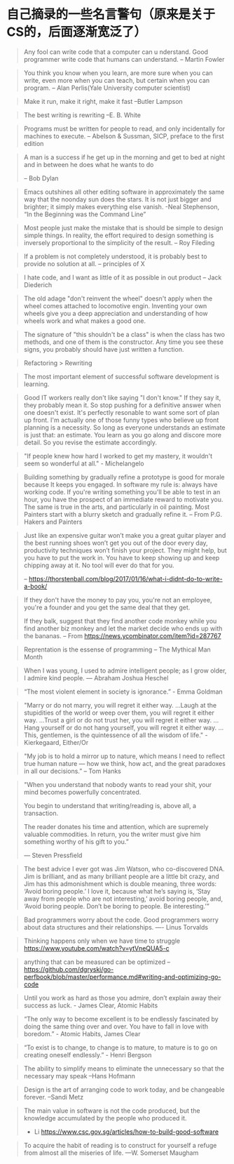 * 自己摘录的一些名言警句（原来是关于CS的，后面逐渐宽泛了）
  #+BEGIN_QUOTE
  Any fool can write code that a computer can u nderstand. Good programmer write code that humans can understand.
  -- Martin Fowler
  #+END_QUOTE

  #+BEGIN_QUOTE
  You think you know when you learn, are more sure when  you can write, even more when you can teach, but certain when you can program.
  -- Alan Perlis(Yale University computer scientist)
  #+END_QUOTE

  #+BEGIN_QUOTE
  Make it run, make it right, make it fast
  --Butler Lampson
  #+END_QUOTE

  #+BEGIN_QUOTE
  The best writing is rewriting
  --E. B. White
  #+END_QUOTE

  #+BEGIN_QUOTE
  Programs must be written for people to read, and only incidentally for machines to execute.
  -- Abelson & Sussman, SICP, preface to the first edition
  #+END_QUOTE

  #+BEGIN_QUOTE
  A man is a success if he get up in the morning and get to bed at night and in between he does what he wants to do

  -- Bob Dylan
  #+END_QUOTE

  #+BEGIN_QUOTE
  Emacs outshines all other editing software in approximately the same way that the noonday sun does the stars. It is not just bigger and brighter; it simply makes everything else vanish.
  -Neal Stephenson, “In the Beginning was the Command Line”
  #+END_QUOTE

  #+BEGIN_QUOTE
  Most people just make the mistake that is should be simple to design simple things. In reality, the effort required to design something is inversely proportional to the simplicity of the result.
  -- Roy Fileding
  #+END_QUOTE

  #+BEGIN_QUOTE
  If a problem is not completely understood, it is probably best to provide no solution at all.
  -- principles of X
  #+END_QUOTE

  #+BEGIN_QUOTE
  I hate code, and I want as little of it as possible in out product
  -- Jack Diederich
  #+END_QUOTE

  #+BEGIN_QUOTE
  The old adage "don't reinvent the wheel" doesn't apply when the wheel comes attached to locomotive engin. Inventing your own wheels give you a deep appreciation and understanding of how wheels work and what makes a good one.
  #+END_QUOTE

  #+BEGIN_QUOTE
  The signature of "this shouldn't be a class" is when the class has two methods, and one of them is the constructor. Any time you see these signs, you probably should have just written a function.
  #+END_QUOTE
  #+BEGIN_QUOTE
  Refactoring > Rewriting
  #+END_QUOTE

  #+BEGIN_QUOTE
  The most important element of successful software development is learning.
  #+END_QUOTE

  #+BEGIN_QUOTE
  Good IT workers really don't like saying "I don't know." If they say it, they probably mean it. So stop pushing for a definitive answer when one doesn't exist. It's perfectly resonable to want some sort of plan up front. I'm actually one of those funny types who believe up front planning is a necessity. So long as everyone understands an estimate is just that: an estimate. You learn as you go along and discore more detail. So you revise the estimate accordingly.
  #+END_QUOTE

  #+BEGIN_QUOTE
  "If people knew how hard I worked to get my mastery, it wouldn't seem so wonderful at all." - Michelangelo
  #+END_QUOTE

  #+BEGIN_QUOTE
  Building something by gradually refine a prototype is good for morale because It keeps you engaged. In software my rule is: always have working code. If you're writing something you'll be able to test in an hour, you have the prospect of an immediate reward to motivate you. The same is true in the arts, and particularly in oil painting. Most Painters start with a blurry sketch and gradually refine it.
  -- From P.G. Hakers and Painters
  #+END_QUOTE

  #+BEGIN_QUOTE
  Just like an expensive guitar won’t make you a great guitar player and the best running shoes won’t get you out of the door every day, productivity techniques won’t finish your project. They might help, but you have to put the work in. You have to keep showing up and keep chipping away at it. No tool will ever do that for you.

  -- https://thorstenball.com/blog/2017/01/16/what-i-didnt-do-to-write-a-book/
  #+END_QUOTE

  #+BEGIN_QUOTE
  If they don't have the money to pay you, you're not an employee, you're a founder and you get the same deal that they get.

  If they balk, suggest that they find another code monkey while you find another biz monkey and let the market decide who ends up with the bananas.
  -- From https://news.ycombinator.com/item?id=287767
  #+END_QUOTE

  #+BEGIN_QUOTE
  Reprentation is the essense of programming
  -- The Mythical Man Month
  #+END_QUOTE

  #+BEGIN_QUOTE
  When I was young, I used to admire intelligent people; as I grow older, I admire kind people.
  — Abraham Joshua Heschel
  #+END_QUOTE

  #+BEGIN_QUOTE
  “The most violent element in society is ignorance.” - Emma Goldman
  #+END_QUOTE

  #+BEGIN_QUOTE
  "Marry or do not marry, you will regret it either way. ...Laugh at the stupidities of the world or weep over them, you will regret it either way. ...Trust a girl or do not trust her, you will regret it either way. ...Hang yourself or do not hang yourself, you will regret it either way. ...This, gentlemen, is the quintessence of all the wisdom of life." - Kierkegaard, Either/Or
  #+END_QUOTE

  #+BEGIN_QUOTE
  "My job is to hold a mirror up to nature, which means I need to reflect true human nature — how we think, how act, and the great paradoxes in all our decisions.”
  -- Tom Hanks
  #+END_QUOTE

  #+BEGIN_QUOTE
  "When you understand that nobody wants to read your shit, your mind becomes powerfully concentrated.

  You begin to understand that writing/reading is, above all, a transaction.

  The reader donates his time and attention, which are supremely valuable commodities. In return, you the writer must give him something worthy of his gift to you.”

  — Steven Pressfield
  #+END_QUOTE

  #+BEGIN_QUOTE
  The best advice I ever got was Jim Watson, who co-discovered DNA. Jim is brilliant, and as many brilliant people are a little bit crazy, and Jim has this admonishment which is double meaning, three words: ‘Avoid boring people.’ I love it, because what he’s saying is, ‘Stay away from people who are not interesting,’ avoid boring people, and, ‘Avoid boring people. Don’t be boring to people. Be interesting.’”
  #+END_QUOTE

  #+BEGIN_QUOTE
  Bad programmers worry about the code. Good programmers worry about data structures and their relationships.
  ---- Linus Torvalds
  #+END_QUOTE

  #+BEGIN_QUOTE
  Thinking happens only when we have time to struggle
  https://www.youtube.com/watch?v=ytVneQUA5-c
  #+END_QUOTE

  #+BEGIN_QUOTE
  anything that can be measured can be optimized
  -- https://github.com/dgryski/go-perfbook/blob/master/performance.md#writing-and-optimizing-go-code
  #+END_QUOTE

  #+BEGIN_QUOTE
  Until you work as hard as those you admire, don’t explain away their success as luck. - James Clear, Atomic Habits
  #+END_QUOTE

  #+BEGIN_QUOTE
  “The only way to become excellent is to be endlessly fascinated by doing the same thing over and over. You have to fall in love with boredom.” - Atomic Habits, James Clear
  #+END_QUOTE

  #+BEGIN_QUOTE
  “To exist is to change, to change is to mature, to mature is to go on creating oneself endlessly.” - Henri Bergson
  #+END_QUOTE

  #+BEGIN_QUOTE
  The ability to simplify means to eliminate the unnecessary so that the necessary may speak
  –Hans Hofmann
  #+END_QUOTE

  #+BEGIN_QUOTE
  Design is the art of arranging code to work today, and be changeable  forever.
  –Sandi Metz
  #+END_QUOTE

  #+BEGIN_QUOTE
  The main value in software is not the code produced, but the knowledge accumulated by the people who produced it.
  - Li https://www.csc.gov.sg/articles/how-to-build-good-software
  #+END_QUOTE

  #+begin_quote
  To acquire the habit of reading is to construct for yourself a refuge from almost all the miseries of life.
  —W. Somerset Maugham
  #+end_quote
